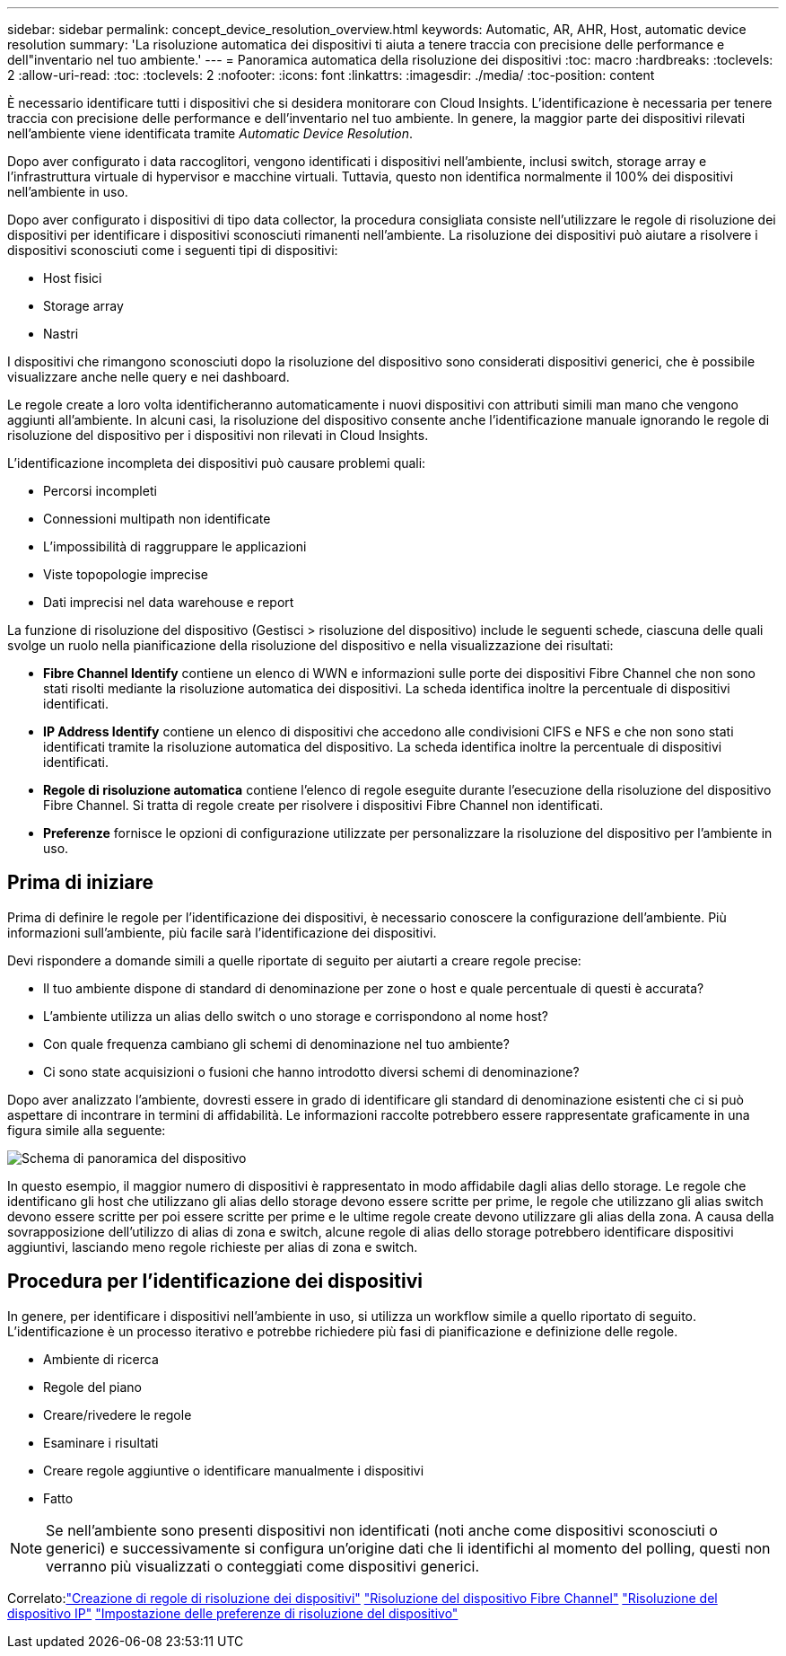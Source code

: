 ---
sidebar: sidebar 
permalink: concept_device_resolution_overview.html 
keywords: Automatic, AR, AHR, Host, automatic device resolution 
summary: 'La risoluzione automatica dei dispositivi ti aiuta a tenere traccia con precisione delle performance e dell"inventario nel tuo ambiente.' 
---
= Panoramica automatica della risoluzione dei dispositivi
:toc: macro
:hardbreaks:
:toclevels: 2
:allow-uri-read: 
:toc: 
:toclevels: 2
:nofooter: 
:icons: font
:linkattrs: 
:imagesdir: ./media/
:toc-position: content


[role="lead"]
È necessario identificare tutti i dispositivi che si desidera monitorare con Cloud Insights. L'identificazione è necessaria per tenere traccia con precisione delle performance e dell'inventario nel tuo ambiente. In genere, la maggior parte dei dispositivi rilevati nell'ambiente viene identificata tramite _Automatic Device Resolution_.

Dopo aver configurato i data raccoglitori, vengono identificati i dispositivi nell'ambiente, inclusi switch, storage array e l'infrastruttura virtuale di hypervisor e macchine virtuali. Tuttavia, questo non identifica normalmente il 100% dei dispositivi nell'ambiente in uso.

Dopo aver configurato i dispositivi di tipo data collector, la procedura consigliata consiste nell'utilizzare le regole di risoluzione dei dispositivi per identificare i dispositivi sconosciuti rimanenti nell'ambiente. La risoluzione dei dispositivi può aiutare a risolvere i dispositivi sconosciuti come i seguenti tipi di dispositivi:

* Host fisici
* Storage array
* Nastri


I dispositivi che rimangono sconosciuti dopo la risoluzione del dispositivo sono considerati dispositivi generici, che è possibile visualizzare anche nelle query e nei dashboard.

Le regole create a loro volta identificheranno automaticamente i nuovi dispositivi con attributi simili man mano che vengono aggiunti all'ambiente. In alcuni casi, la risoluzione del dispositivo consente anche l'identificazione manuale ignorando le regole di risoluzione del dispositivo per i dispositivi non rilevati in Cloud Insights.

L'identificazione incompleta dei dispositivi può causare problemi quali:

* Percorsi incompleti
* Connessioni multipath non identificate
* L'impossibilità di raggruppare le applicazioni
* Viste topopologie imprecise
* Dati imprecisi nel data warehouse e report


La funzione di risoluzione del dispositivo (Gestisci > risoluzione del dispositivo) include le seguenti schede, ciascuna delle quali svolge un ruolo nella pianificazione della risoluzione del dispositivo e nella visualizzazione dei risultati:

* *Fibre Channel Identify* contiene un elenco di WWN e informazioni sulle porte dei dispositivi Fibre Channel che non sono stati risolti mediante la risoluzione automatica dei dispositivi. La scheda identifica inoltre la percentuale di dispositivi identificati.
* *IP Address Identify* contiene un elenco di dispositivi che accedono alle condivisioni CIFS e NFS e che non sono stati identificati tramite la risoluzione automatica del dispositivo. La scheda identifica inoltre la percentuale di dispositivi identificati.
* *Regole di risoluzione automatica* contiene l'elenco di regole eseguite durante l'esecuzione della risoluzione del dispositivo Fibre Channel. Si tratta di regole create per risolvere i dispositivi Fibre Channel non identificati.
* *Preferenze* fornisce le opzioni di configurazione utilizzate per personalizzare la risoluzione del dispositivo per l'ambiente in uso.




== Prima di iniziare

Prima di definire le regole per l'identificazione dei dispositivi, è necessario conoscere la configurazione dell'ambiente. Più informazioni sull'ambiente, più facile sarà l'identificazione dei dispositivi.

Devi rispondere a domande simili a quelle riportate di seguito per aiutarti a creare regole precise:

* Il tuo ambiente dispone di standard di denominazione per zone o host e quale percentuale di questi è accurata?
* L'ambiente utilizza un alias dello switch o uno storage e corrispondono al nome host?


* Con quale frequenza cambiano gli schemi di denominazione nel tuo ambiente?
* Ci sono state acquisizioni o fusioni che hanno introdotto diversi schemi di denominazione?


Dopo aver analizzato l'ambiente, dovresti essere in grado di identificare gli standard di denominazione esistenti che ci si può aspettare di incontrare in termini di affidabilità. Le informazioni raccolte potrebbero essere rappresentate graficamente in una figura simile alla seguente:

image:Device_Resolution_Venn.png["Schema di panoramica del dispositivo"]

In questo esempio, il maggior numero di dispositivi è rappresentato in modo affidabile dagli alias dello storage. Le regole che identificano gli host che utilizzano gli alias dello storage devono essere scritte per prime, le regole che utilizzano gli alias switch devono essere scritte per poi essere scritte per prime e le ultime regole create devono utilizzare gli alias della zona. A causa della sovrapposizione dell'utilizzo di alias di zona e switch, alcune regole di alias dello storage potrebbero identificare dispositivi aggiuntivi, lasciando meno regole richieste per alias di zona e switch.



== Procedura per l'identificazione dei dispositivi

In genere, per identificare i dispositivi nell'ambiente in uso, si utilizza un workflow simile a quello riportato di seguito. L'identificazione è un processo iterativo e potrebbe richiedere più fasi di pianificazione e definizione delle regole.

* Ambiente di ricerca
* Regole del piano
* Creare/rivedere le regole
* Esaminare i risultati
* Creare regole aggiuntive o identificare manualmente i dispositivi
* Fatto



NOTE: Se nell'ambiente sono presenti dispositivi non identificati (noti anche come dispositivi sconosciuti o generici) e successivamente si configura un'origine dati che li identifichi al momento del polling, questi non verranno più visualizzati o conteggiati come dispositivi generici.

Correlato:link:task_device_resolution_rules.html["Creazione di regole di risoluzione dei dispositivi"]
link:task_device_resolution_fibre_channel.html["Risoluzione del dispositivo Fibre Channel"]
link:task_device_resolution_ip.html["Risoluzione del dispositivo IP"]
link:task_device_resolution_preferences.html["Impostazione delle preferenze di risoluzione del dispositivo"]
